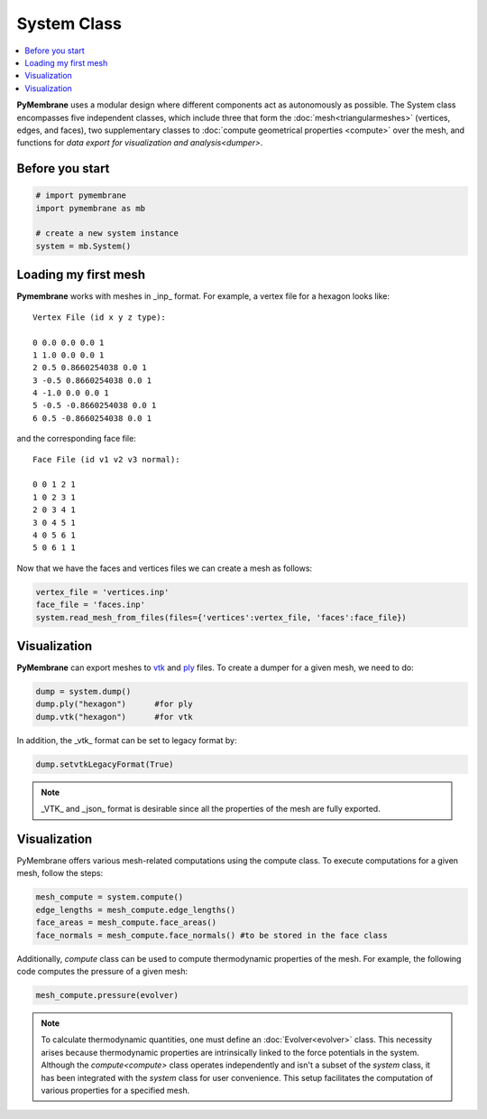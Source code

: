 .. _system-class:

System Class
============

.. contents::
   :local:
   :depth: 2

**PyMembrane**  uses a modular design where different components act as autonomously as possible. The System class encompasses five independent classes, which include three that form the :doc:`mesh<triangularmeshes>` (vertices, edges, and faces), two supplementary classes to :doc:`compute geometrical properties <compute>`  over the mesh, and functions for `data export for visualization and analysis<dumper>`.


Before you start
-----------------

.. code-block:: python

   # import pymembrane
   import pymembrane as mb

   # create a new system instance
   system = mb.System()

Loading my first mesh
---------------------

**Pymembrane** works with meshes in _inp_ format. For example, a vertex file for a hexagon looks like:

::

   Vertex File (id x y z type):

   0 0.0 0.0 0.0 1
   1 1.0 0.0 0.0 1
   2 0.5 0.8660254038 0.0 1
   3 -0.5 0.8660254038 0.0 1
   4 -1.0 0.0 0.0 1
   5 -0.5 -0.8660254038 0.0 1
   6 0.5 -0.8660254038 0.0 1

and the corresponding face file:

::

   Face File (id v1 v2 v3 normal):

   0 0 1 2 1
   1 0 2 3 1
   2 0 3 4 1
   3 0 4 5 1
   4 0 5 6 1
   5 0 6 1 1

Now that we have the faces and vertices files we can create a mesh as follows:

.. code-block:: python

   vertex_file = 'vertices.inp'
   face_file = 'faces.inp'
   system.read_mesh_from_files(files={'vertices':vertex_file, 'faces':face_file})

Visualization
-------------

**PyMembrane** can export meshes to `vtk <https://en.wikipedia.org/wiki/VTK>`_ and `ply <https://en.wikipedia.org/wiki/PLY_(file_format)>`_ files. To create a dumper for a given mesh, we need to do:

.. code-block:: python

   dump = system.dump()
   dump.ply("hexagon")      #for ply
   dump.vtk("hexagon")      #for vtk

.. image:: ../images/00_hexagon.png
   :alt: hexagon
   :align: center

In addition, the _vtk_ format can be set to legacy format by:

.. code-block:: python

   dump.setvtkLegacyFormat(True)

.. note::

   _VTK_ and _json_ format is desirable since all the properties of the mesh are fully exported.

Visualization
-------------

PyMembrane offers various mesh-related computations using the compute class. To execute computations for a given mesh, follow the steps:

.. code-block:: python

   mesh_compute = system.compute()
   edge_lengths = mesh_compute.edge_lengths()
   face_areas = mesh_compute.face_areas()
   face_normals = mesh_compute.face_normals() #to be stored in the face class

Additionally, `compute` class can be used to compute thermodynamic properties of the mesh. For example, the following code computes the pressure of a given mesh:

.. code-block:: python

   mesh_compute.pressure(evolver)

.. note::

   To calculate thermodynamic quantities, one must define an :doc:`Evolver<evolver>` class. This necessity arises because thermodynamic properties are intrinsically linked to the force potentials in the system. Although the `compute<compute>` class operates independently and isn't a subset of the `system` class, it has been integrated with the `system` class for user convenience. This setup facilitates the computation of various properties for a specified mesh.